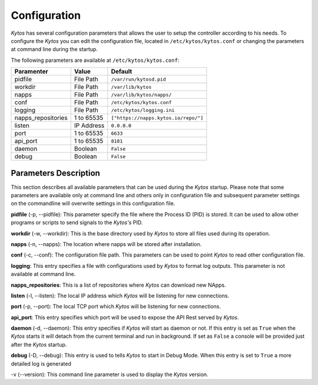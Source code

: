 Configuration
*************

*Kytos* has several configuration parameters that allows the user to setup the
controller according to his needs. To configure the *Kytos* you can edit the
configuration file, located in ``/etc/kytos/kytos.conf`` or changing the
parameters at command line during the startup.

The following parameters are available at ``/etc/kytos/kytos.conf``:

+---------------------+---------------+--------------------------------------+
| Paramenter          | Value         |       Default                        |
+=====================+===============+======================================+
| pidfile             | File Path     | ``/var/run/kytosd.pid``              |
+---------------------+---------------+--------------------------------------+
| workdir             | File Path     | ``/var/lib/kytos``                   |
+---------------------+---------------+--------------------------------------+
| napps               | File Path     | ``/var/lib/kytos/napps/``            |
+---------------------+---------------+--------------------------------------+
| conf                | File Path     | ``/etc/kytos/kytos.conf``            |
+---------------------+---------------+--------------------------------------+
| logging             | File Path     | ``/etc/kytos/logging.ini``           |
+---------------------+---------------+--------------------------------------+
| napps_repositories  | 1 to 65535    | ``["https://napps.kytos.io/repo/"]`` |
+---------------------+---------------+--------------------------------------+
| listen              | IP Address    | ``0.0.0.0``                          |
+---------------------+---------------+--------------------------------------+
| port                | 1 to 65535    | ``6633``                             |
+---------------------+---------------+--------------------------------------+
| api_port            | 1 to 65535    | ``8181``                             |
+---------------------+---------------+--------------------------------------+
| daemon              | Boolean       | ``False``                            |
+---------------------+---------------+--------------------------------------+
| debug               | Boolean       | ``False``                            |
+---------------------+---------------+--------------------------------------+

Parameters Description
======================

This section describes all available parameters that can be used during the
*Kytos* startup. Please note that some parameters are available only at command
line and others only in configuration file and subsequent parameter settings on
the commandline will overwrite settings in this configuration file.

**pidfile** (-p, --pidfile): This parameter specify the file where the
Process ID (PID) is stored. It can be used to allow other programs or scripts
to send signals to the *Kytos's*  PID.

**workdir** (-w, --workdir): This is the base directory used by *Kytos*
to store all files used during its operation.

**napps** (-n, --napps): The location where napps will be stored after
installation.

**conf** (-c, --conf): The configuration file path. This parameters
can be used to point *Kytos* to read other configuration file.

**logging**: This entry specifies a file with configurations used by
*Kytos* to format log outputs. This parameter is not available at command line.

**napps_repositories**: This is a list of repositories where *Kytos* can
download new NApps.

**listen** (-l, --listen): The local IP address which *Kytos*
will be listening for new connections.

**port** (-p, --port): The local TCP port which *Kytos* will be
listening for new connections.

**api_port**: This entry specifies which port will be used to expose the
API Rest served by *Kytos*.

**daemon** (-d, --daemon): This entry specifies if *Kytos* will
start as daemon or not. If this entry is set as ``True`` when the *Kytos* starts
it will detach from the current terminal and run in background. If set as
``False`` a console will be provided just after the *Kytos* startup.

**debug** (-D, --debug): This entry is used to tells *Kytos*
to start in Debug Mode. When this entry is set to ``True`` a more detailed
log is generated

-v (--version): This command line parameter is used to display the *Kytos*
version.
